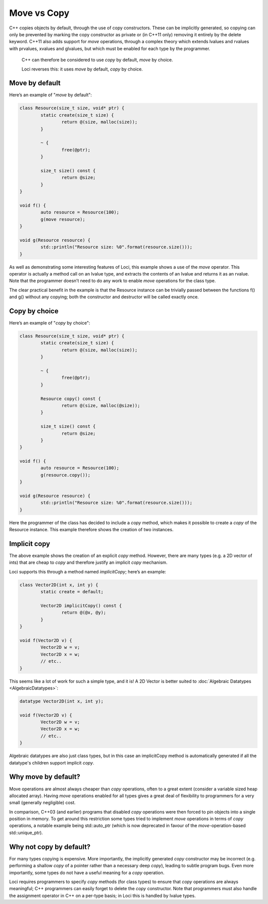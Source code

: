 Move vs Copy
============

C++ copies objects by default, through the use of copy constructors. These can be implicitly generated, so copying can only be prevented by marking the copy constructor as private or (in C++11 only) removing it entirely by the delete keyword. C++11 also adds support for *move* operations, through a complex theory which extends lvalues and rvalues with prvalues, xvalues and glvalues, but which must be enabled for each type by the programmer.

	C++ can therefore be considered to use *copy* by default, *move* by choice.

	Loci reverses this: it uses *move* by default, *copy* by choice.

Move by default
---------------

Here’s an example of "*move* by default":

.. code-block:: c++

	class Resource(size_t size, void* ptr) {
		static create(size_t size) {
			return @(size, malloc(size));
		}
		
		~ {
			free(@ptr);
		}
		
		size_t size() const {
			return @size;
		}
	}
	
	void f() {
		auto resource = Resource(100);
		g(move resource);
	}
	
	void g(Resource resource) {
		std::println("Resource size: %0".format(resource.size()));
	}

As well as demonstrating some interesting features of Loci, this example shows a use of the *move* operator. This operator is actually a method call on an lvalue type, and extracts the contents of an lvalue and returns it as an rvalue. Note that the programmer doesn’t need to do any work to enable *move* operations for the class type.

The clear practical benefit in the example is that the Resource instance can be trivially passed between the functions f() and g() without any copying; both the constructor and destructor will be called exactly once.

Copy by choice
--------------

Here’s an example of "*copy* by choice":

.. code-block:: c++

	class Resource(size_t size, void* ptr) {
		static create(size_t size) {
			return @(size, malloc(size));
		}
		
		~ {
			free(@ptr);
		}
	
		Resource copy() const {
			return @(size, malloc(@size));
		}
		
		size_t size() const {
			return @size;
		}
	}
	
	void f() {
		auto resource = Resource(100);
		g(resource.copy());
	}
	
	void g(Resource resource) {
		std::println("Resource size: %0".format(resource.size()));
	}

Here the programmer of the class has decided to include a *copy* method, which makes it possible to create a *copy* of the Resource instance. This example therefore shows the creation of two instances.

Implicit copy
-------------

The above example shows the creation of an explicit *copy* method. However, there are many types (e.g. a 2D vector of ints) that are cheap to *copy* and therefore justify an implicit *copy* mechanism.

Loci supports this through a method named *implicitCopy*; here’s an example:

.. code-block:: c++

	class Vector2D(int x, int y) {
		static create = default;
		
		Vector2D implicitCopy() const {
			return @(@x, @y);
		}
	}
	
	void f(Vector2D v) {
		Vector2D w = v;
		Vector2D x = w;
		// etc..
	}

This seems like a lot of work for such a simple type, and it is! A 2D Vector is better suited to :doc:`Algebraic Datatypes <AlgebraicDatatypes>`:

.. code-block:: c++

	datatype Vector2D(int x, int y);
	
	void f(Vector2D v) {
		Vector2D w = v;
		Vector2D x = w;
		// etc..
	}

Algebraic datatypes are also just class types, but in this case an implicitCopy method is automatically generated if all the datatype's children support implicit *copy*.

Why move by default?
--------------------

Move operations are almost always cheaper than *copy* operations, often to a great extent (consider a variable sized heap allocated array). Having *move* operations enabled for all types gives a great deal of flexibility to programmers for a very small (generally negligible) cost.

In comparison, C++03 (and earlier) programs that disabled *copy* operations were then forced to pin objects into a single position in memory. To get around this restriction some types tried to implement *move* operations in terms of *copy* operations, a notable example being std::auto_ptr (which is now deprecated in favour of the *move*-operation-based std::unique_ptr).

Why not copy by default?
------------------------

For many types copying is expensive. More importantly, the implicitly generated *copy* constructor may be incorrect (e.g. performing a shallow *copy* of a pointer rather than a necessary deep *copy*), leading to subtle program bugs. Even more importantly, some types do not have a useful meaning for a *copy* operation.

Loci requires programmers to specify *copy* methods (for class types) to ensure that *copy* operations are always meaningful; C++ programmers can easily forget to delete the *copy* constructor. Note that programmers must also handle the assignment operator in C++ on a per-type basis; in Loci this is handled by lvalue types.
